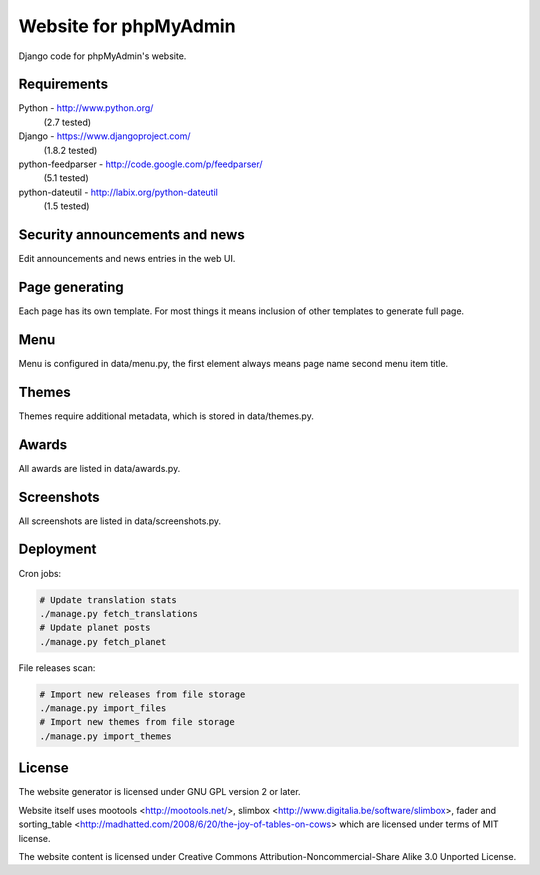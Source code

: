 Website for phpMyAdmin
======================

Django code for phpMyAdmin's website.

Requirements
------------

Python - http://www.python.org/
    (2.7 tested)
Django - https://www.djangoproject.com/
    (1.8.2 tested)
python-feedparser - http://code.google.com/p/feedparser/
    (5.1 tested)
python-dateutil - http://labix.org/python-dateutil
    (1.5 tested)


Security announcements and news
-------------------------------

Edit announcements and news entries in the web UI.


Page generating
---------------

Each page has its own template. For most things it means inclusion of
other templates to generate full page.

Menu
----

Menu is configured in data/menu.py, the first element always means page name
second menu item title.


Themes
------

Themes require additional metadata, which is stored in data/themes.py.


Awards
------

All awards are listed in data/awards.py.


Screenshots
-----------

All screenshots are listed in data/screenshots.py.


Deployment
----------

Cron jobs:

.. code-block:: sh

    # Update translation stats
    ./manage.py fetch_translations
    # Update planet posts
    ./manage.py fetch_planet

File releases scan:

.. code-block:: sh

    # Import new releases from file storage
    ./manage.py import_files 
    # Import new themes from file storage
    ./manage.py import_themes

License
-------

The website generator is licensed under GNU GPL version 2 or later.

Website itself uses mootools <http://mootools.net/>, slimbox
<http://www.digitalia.be/software/slimbox>, fader and sorting_table
<http://madhatted.com/2008/6/20/the-joy-of-tables-on-cows> which are
licensed under terms of MIT license.

The website content is licensed under Creative Commons
Attribution-Noncommercial-Share Alike 3.0 Unported License.
